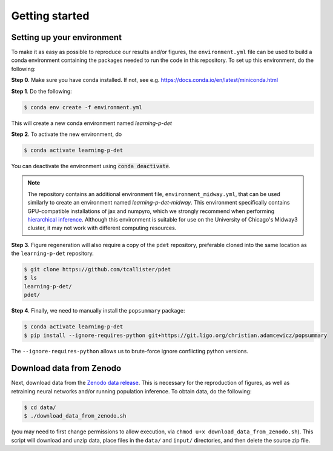 Getting started
===============

Setting up your environment
----------------------------

To make it as easy as possible to reproduce our results and/or figures, the ``environment.yml`` file can be used to build a conda environment containing the packages needed to run the code in this repository.
To set up this environment, do the following:

**Step 0**. Make sure you have conda installed. If not, see e.g. https://docs.conda.io/en/latest/miniconda.html

**Step 1**. Do the following:

.. code-block:: bash

    $ conda env create -f environment.yml

This will create a new conda environment named *learning-p-det*

**Step 2**. To activate the new environment, do

.. code-block:: bash

    $ conda activate learning-p-det

You can deactivate the environment using :code:`conda deactivate`.

.. note::
   The repository contains an additional environment file, ``environment_midway.yml``, that can be used similarly to create an environment named *learning-p-det-midway*.
   This environment specifically contains GPU-compatible installations of jax and numpyro, which we strongly recommend when performing `hierarchical inference <https://tcallister.github.io/learning-p-det/build/html/hierarchical-inference.html>`_.
   Although this environment is suitable for use on the University of Chicago's Midway3 cluster, it may not work with different computing resources.

**Step 3**. Figure regeneration will also require a copy of the ``pdet`` repository, preferable cloned into the same location as the ``learning-p-det`` repository.

.. code-block:: bash

   $ git clone https://github.com/tcallister/pdet
   $ ls
   learning-p-det/
   pdet/

**Step 4**. Finally, we need to manually install the ``popsummary`` package:

.. code-block:: bash

    $ conda activate learning-p-det
    $ pip install --ignore-requires-python git+https://git.ligo.org/christian.adamcewicz/popsummary

The ``--ignore-requires-python`` allows us to brute-force ignore conflicting python versions.

Download data from Zenodo
-------------------------

Next, download data from the `Zenodo data release <https://zenodo.org/records/13362900>`_.
This is necessary for the reproduction of figures, as well as retraining neural networks and/or running population inference.
To obtain data, do the following:

.. code-block:: bash

    $ cd data/
    $ ./download_data_from_zenodo.sh

(you may need to first change permissions to allow execution, via ``chmod u+x download_data_from_zenodo.sh``).
This script will download and unzip data, place files in the ``data/`` and ``input/`` directories, and then delete the source zip file.
